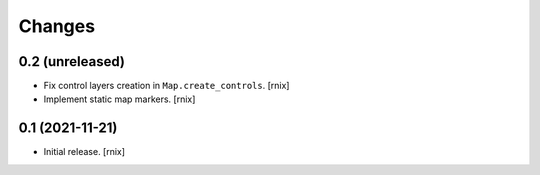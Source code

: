 Changes
=======

0.2 (unreleased)
----------------

- Fix control layers creation in ``Map.create_controls``.
  [rnix]

- Implement static map markers.
  [rnix]


0.1 (2021-11-21)
----------------

- Initial release.
  [rnix]
